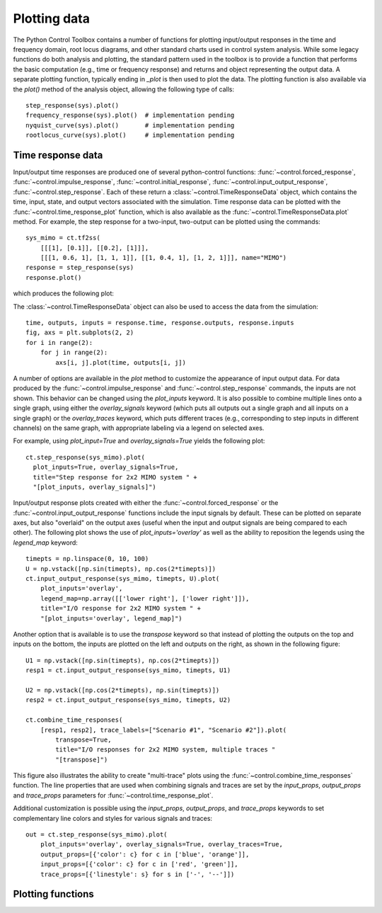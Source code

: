 .. _plotting-module:

*************
Plotting data
*************

The Python Control Toolbox contains a number of functions for plotting
input/output responses in the time and frequency domain, root locus
diagrams, and other standard charts used in control system analysis.  While
some legacy functions do both analysis and plotting, the standard pattern
used in the toolbox is to provide a function that performs the basic
computation (e.g., time or frequency response) and returns and object
representing the output data.  A separate plotting function, typically
ending in `_plot` is then used to plot the data.  The plotting function is
also available via the `plot()` method of the analysis object, allowing the
following type of calls::

  step_response(sys).plot()
  frequency_response(sys).plot()  # implementation pending
  nyquist_curve(sys).plot()       # implementation pending
  rootlocus_curve(sys).plot()     # implementation pending

Time response data
==================

Input/output time responses are produced one of several python-control
functions: :func:`~control.forced_response`,
:func:`~control.impulse_response`, :func:`~control.initial_response`,
:func:`~control.input_output_response`, :func:`~control.step_response`.
Each of these return a :class:`~control.TimeResponseData` object, which
contains the time, input, state, and output vectors associated with the
simulation. Time response data can be plotted with the
:func:`~control.time_response_plot` function, which is also available as
the :func:`~control.TimeResponseData.plot` method.  For example, the step
response for a two-input, two-output can be plotted using the commands::

  sys_mimo = ct.tf2ss(
      [[[1], [0.1]], [[0.2], [1]]],
      [[[1, 0.6, 1], [1, 1, 1]], [[1, 0.4, 1], [1, 2, 1]]], name="MIMO")
  response = step_response(sys)
  response.plot()

which produces the following plot:

.. image:: timeplot-mimo_step-default.png

The  :class:`~control.TimeResponseData` object can also be used to access
the data from the simulation::

  time, outputs, inputs = response.time, response.outputs, response.inputs
  fig, axs = plt.subplots(2, 2)
  for i in range(2):
      for j in range(2):
          axs[i, j].plot(time, outputs[i, j])

A number of options are available in the `plot` method to customize
the appearance of input output data.  For data produced by the
:func:`~control.impulse_response` and :func:`~control.step_response`
commands, the inputs are not shown.  This behavior can be changed
using the `plot_inputs` keyword.  It is also possible to combine
multiple lines onto a single graph, using either the `overlay_signals`
keyword (which puts all outputs out a single graph and all inputs on a
single graph) or the `overlay_traces` keyword, which puts different
traces (e.g., corresponding to step inputs in different channels) on
the same graph, with appropriate labeling via a legend on selected
axes.

For example, using `plot_input=True` and `overlay_signals=True` yields the
following plot::

      ct.step_response(sys_mimo).plot(
        plot_inputs=True, overlay_signals=True,
        title="Step response for 2x2 MIMO system " + 
        "[plot_inputs, overlay_signals]")

.. image:: timeplot-mimo_step-pi_cs.png

Input/output response plots created with either the
:func:`~control.forced_response` or the
:func:`~control.input_output_response` functions include the input signals by
default. These can be plotted on separate axes, but also "overlaid" on the
output axes (useful when the input and output signals are being compared to
each other).  The following plot shows the use of `plot_inputs='overlay'`
as well as the ability to reposition the legends using the `legend_map`
keyword::

    timepts = np.linspace(0, 10, 100)
    U = np.vstack([np.sin(timepts), np.cos(2*timepts)])
    ct.input_output_response(sys_mimo, timepts, U).plot(
        plot_inputs='overlay',
        legend_map=np.array([['lower right'], ['lower right']]),
        title="I/O response for 2x2 MIMO system " +
        "[plot_inputs='overlay', legend_map]")
  
.. image:: timeplot-mimo_ioresp-ov_lm.png

Another option that is available is to use the `transpose` keyword so that
instead of plotting the outputs on the top and inputs on the bottom, the
inputs are plotted on the left and outputs on the right, as shown in the
following figure::

    U1 = np.vstack([np.sin(timepts), np.cos(2*timepts)])
    resp1 = ct.input_output_response(sys_mimo, timepts, U1)

    U2 = np.vstack([np.cos(2*timepts), np.sin(timepts)])
    resp2 = ct.input_output_response(sys_mimo, timepts, U2)

    ct.combine_time_responses(
        [resp1, resp2], trace_labels=["Scenario #1", "Scenario #2"]).plot(
            transpose=True,
            title="I/O responses for 2x2 MIMO system, multiple traces "
            "[transpose]")
	    
.. image:: timeplot-mimo_ioresp-mt_tr.png

This figure also illustrates the ability to create "multi-trace" plots
using the :func:`~control.combine_time_responses` function.  The line
properties that are used when combining signals and traces are set by
the `input_props`, `output_props` and `trace_props` parameters for
:func:`~control.time_response_plot`.

Additional customization is possible using the `input_props`,
`output_props`, and `trace_props` keywords to set complementary line colors
and styles for various signals and traces::

    out = ct.step_response(sys_mimo).plot(
        plot_inputs='overlay', overlay_signals=True, overlay_traces=True,
        output_props=[{'color': c} for c in ['blue', 'orange']],
        input_props=[{'color': c} for c in ['red', 'green']],
        trace_props=[{'linestyle': s} for s in ['-', '--']])

.. image:: timeplot-mimo_step-linestyle.png

Plotting functions
==================

.. autosummary::
   :toctree: generated/

   ~control.time_response_plot
   ~control.combine_time_responses
   ~control.get_plot_axes
